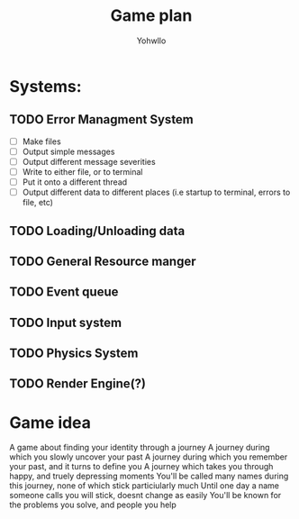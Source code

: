 #+title: Game plan
#+author: Yohwllo


* Systems:
** TODO Error Managment System
- [ ] Make files
- [ ] Output simple messages
- [ ] Output different message severities
- [ ] Write to either file, or to terminal
- [ ] Put it onto a different thread
- [ ] Output different data to different places (i.e startup to terminal, errors to file, etc)
** TODO Loading/Unloading data
** TODO General Resource manger
** TODO Event queue
** TODO Input system
** TODO Physics System
** TODO Render Engine(?)


*  Game idea
A game about finding your identity through a journey
A journey during which you slowly uncover your past
A journey during which you remember your past, and it turns to define you
A journey which takes you through happy, and truely depressing moments
You'll be called many names during this journey, none of which stick particiularly much
Until one day a name someone calls you will stick, doesnt change as easily
You'll be known for the problems you solve, and people you help
